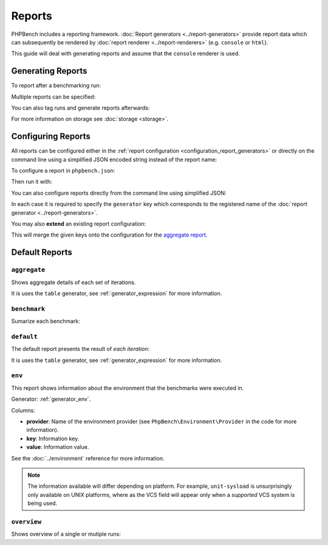 Reports
=======

PHPBench includes a reporting framework. :doc:`Report
generators <../report-generators>` provide report data which can subsequently be
rendered by :doc:`report renderer
<../report-renderers>` (e.g. ``console`` or ``html``).

This guide will deal with generating reports and assume that the ``console``
renderer is used.

Generating Reports
------------------

To report after a benchmarking run:

.. approved:: ../../examples/Command/run-reports-aggregate
  :language: bash
  :section: 1

Multiple reports can be specified:

.. approved:: ../../examples/Command/run-reports-aggregate-and-env
  :language: bash
  :section: 1

You can also tag runs and generate reports afterwards:

.. approved:: ../../examples/Command/report-ref-latest-and-aggregate
  :language: bash
  :section: 1

For more information on storage see :doc:`storage <storage>`.

Configuring Reports
-------------------

All reports can be configured either in the :ref:`report configuration
<configuration_report_generators>` or directly on the command line using a simplified
JSON encoded string instead of the report name:

To configure a report in ``phpbench.json``:

.. approved:: ../../examples/Command/run-configuring-reports-phpbenchjson
  :language: javascript
  :section: 0

Then run it with:

.. approved:: ../../examples/Command/run-configuring-reports-phpbenchjson
  :language: bash
  :section: 1

You can also configure reports directly from the command line using simplified
JSON:

.. approved:: ../../examples/Command/run-configuring-reports
  :language: bash
  :section: 1

In each case it is required to specify the ``generator`` key which corresponds
to the registered name of the :doc:`report generator <../report-generators>`.

You may also **extend** an existing report configuration:

.. approved:: ../../examples/Command/run-configuring-reports-extend
  :language: bash
  :section: 1

This will merge the given keys onto the configuration for the `aggregate report`_.

Default Reports
---------------

.. _report_aggregate:

``aggregate``
~~~~~~~~~~~~~

Shows aggregate details of each set of iterations.

.. approved:: ../../examples/Command/run-reports-aggregate
  :language: bash
  :section: 1

.. approved:: ../../examples/Command/run-reports-aggregate
  :language: bash
  :section: 2

It is uses the ``table`` generator, see :ref:`generator_expression` for more information.

.. _report_benchmark:

``benchmark``
~~~~~~~~~~~~~

Sumarize each benchmark:


.. approved:: ../../examples/Command/run-reports-benchmark
  :language: bash
  :section: 1
.. approved:: ../../examples/Command/run-reports-benchmark
  :language: bash
  :section: 2


.. _report_default:

``default``
~~~~~~~~~~~

The default report presents the result of *each iteration*:

.. approved:: ../../examples/Command/run-reports-default
  :language: javascript
  :section: 1
.. approved:: ../../examples/Command/run-reports-default
  :language: javascript
  :section: 2

It is uses the ``table`` generator, see :ref:`generator_expression` for more information.

.. _report_env:

``env``
~~~~~~~

This report shows information about the environment that the benchmarks were
executed in.

.. approved:: ../../examples/Command/run-reports-env
  :language: bash
  :section: 1
.. approved:: ../../examples/Command/run-reports-env
  :language: bash
  :section: 2

Generator: :ref:`generator_env`.

Columns:

- **provider**: Name of the environment provider (see
  ``PhpBench\Environment\Provider`` in the code for more information).
- **key**: Information key.
- **value**: Information value.

See the :doc:`../environment` reference for more information.

.. note::

    The information available will differ depending on platform. For example,
    ``unit-sysload`` is unsurprisingly only available on UNIX platforms, where
    as the VCS field will appear only when a *supported* VCS system is being
    used.

.. _aggregate report: https://github.com/phpbench/phpbench/blob/master/lib/Extension/config/report/generators.php

.. _report_overview:

``overview``
~~~~~~~~~~~~~

Shows overview of a single or mutiple runs:

.. approved:: ../../examples/Command/run-reports-overview
  :language: bash
  :section: 1
.. approved:: ../../examples/Command/run-reports-overview
  :language: bash
  :section: 2
